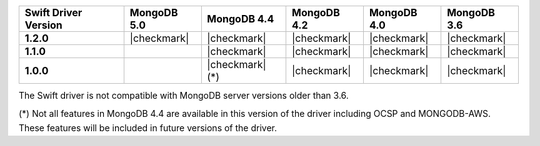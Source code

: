 .. list-table::
   :header-rows: 1
   :stub-columns: 1
   :class: compatibility-large

   * - Swift Driver Version
     - MongoDB 5.0
     - MongoDB 4.4
     - MongoDB 4.2
     - MongoDB 4.0
     - MongoDB 3.6

   * - 1.2.0
     - |checkmark|
     - |checkmark|
     - |checkmark|
     - |checkmark|
     - |checkmark|

   * - 1.1.0
     -
     - |checkmark|
     - |checkmark|
     - |checkmark|
     - |checkmark|

   * - 1.0.0
     -
     - |checkmark| (*)
     - |checkmark|
     - |checkmark|
     - |checkmark|

The Swift driver is not compatible with MongoDB server versions older than 3.6.

(*) Not all features in MongoDB 4.4 are available in this version of the
driver including OCSP and MONGODB-AWS. These features will be included in
future versions of the driver.
